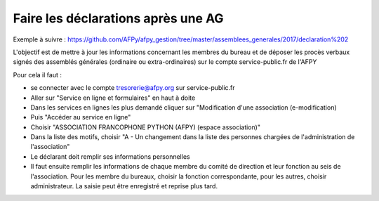 Faire les déclarations après une AG
===================================


Exemple à suivre : https://github.com/AFPy/afpy_gestion/tree/master/assemblees_generales/2017/declaration%202

L'objectif est de mettre à jour les informations concernant les membres du bureau et de déposer les procès verbaux signés des assemblés générales (ordinaire ou extra-ordinaires) sur le compte service-public.fr de l'AFPY

Pour cela il faut :

- se connecter avec le compte tresorerie@afpy.org sur service-public.fr
- Aller sur "Service en ligne et formulaires" en haut à doite
- Dans les services en lignes les plus demandé cliquer sur "Modification d'une association (e-modification)
- Puis "Accéder au service en ligne"
- Choisir "ASSOCIATION FRANCOPHONE PYTHON (AFPY) (espace association)"
- Dans la liste des motifs, choisir "A - Un changement dans la liste des personnes chargées de l'administration de l'association"
- Le déclarant doit remplir ses informations personnelles
- Il faut ensuite remplir les informations de chaque membre du comité de direction et leur fonction au seis de l'association. Pour les membre du bureaux, choisir la fonction correspondante, pour les autres, choisir administrateur. La saisie peut être enregistré et reprise plus tard.

